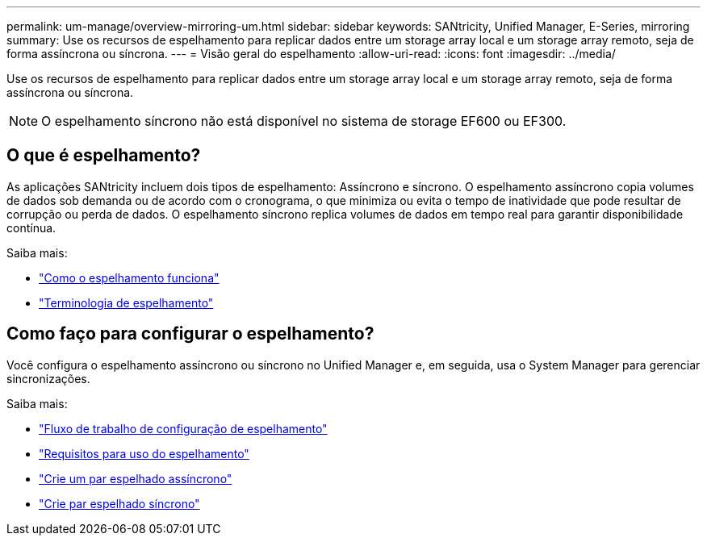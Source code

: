 ---
permalink: um-manage/overview-mirroring-um.html 
sidebar: sidebar 
keywords: SANtricity, Unified Manager, E-Series, mirroring 
summary: Use os recursos de espelhamento para replicar dados entre um storage array local e um storage array remoto, seja de forma assíncrona ou síncrona. 
---
= Visão geral do espelhamento
:allow-uri-read: 
:icons: font
:imagesdir: ../media/


[role="lead"]
Use os recursos de espelhamento para replicar dados entre um storage array local e um storage array remoto, seja de forma assíncrona ou síncrona.

[NOTE]
====
O espelhamento síncrono não está disponível no sistema de storage EF600 ou EF300.

====


== O que é espelhamento?

As aplicações SANtricity incluem dois tipos de espelhamento: Assíncrono e síncrono. O espelhamento assíncrono copia volumes de dados sob demanda ou de acordo com o cronograma, o que minimiza ou evita o tempo de inatividade que pode resultar de corrupção ou perda de dados. O espelhamento síncrono replica volumes de dados em tempo real para garantir disponibilidade contínua.

Saiba mais:

* link:mirroring-overview.html["Como o espelhamento funciona"]
* link:mirroring-terminology.html["Terminologia de espelhamento"]




== Como faço para configurar o espelhamento?

Você configura o espelhamento assíncrono ou síncrono no Unified Manager e, em seguida, usa o System Manager para gerenciar sincronizações.

Saiba mais:

* link:mirroring-configuration-workflow.html["Fluxo de trabalho de configuração de espelhamento"]
* link:requirements-for-using-mirroring.html["Requisitos para uso do espelhamento"]
* link:create-asynchronous-mirrored-pair-um.html["Crie um par espelhado assíncrono"]
* link:create-synchronous-mirrored-pair-um.html["Crie par espelhado síncrono"]

